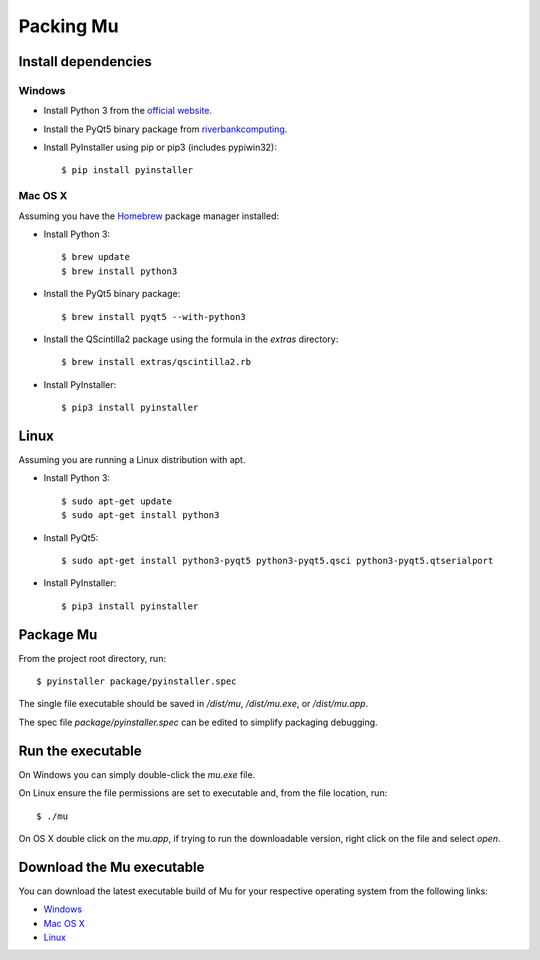 Packing Mu
==========

Install dependencies
--------------------

Windows
+++++++

* Install Python 3 from the `official website <https://www.python.org/downloads/>`_.
* Install the PyQt5 binary package from `riverbankcomputing <https://riverbankcomputing.com/software/pyqt/download>`_.
* Install PyInstaller using pip or pip3 (includes pypiwin32)::

    $ pip install pyinstaller

Mac OS X
++++++++

Assuming you have the `Homebrew <http://brew.sh/>`_ package manager installed:

* Install Python 3::

    $ brew update
    $ brew install python3

* Install the PyQt5 binary package::

    $ brew install pyqt5 --with-python3

* Install the QScintilla2 package using the formula in the `extras` directory::

    $ brew install extras/qscintilla2.rb

* Install PyInstaller::

    $ pip3 install pyinstaller

Linux
-----

Assuming you are running a Linux distribution with apt.

* Install Python 3::

    $ sudo apt-get update
    $ sudo apt-get install python3

* Install PyQt5::

    $ sudo apt-get install python3-pyqt5 python3-pyqt5.qsci python3-pyqt5.qtserialport

* Install PyInstaller::

    $ pip3 install pyinstaller


Package Mu
----------

From the project root directory, run::

    $ pyinstaller package/pyinstaller.spec

The single file executable should be saved in `/dist/mu`, `/dist/mu.exe`, or `/dist/mu.app`.

The spec file `package/pyinstaller.spec` can be edited to simplify packaging debugging.


Run the executable
------------------

On Windows you can simply double-click the `mu.exe` file.

On Linux ensure the file permissions are set to executable and, from the file location, run::

    $ ./mu

On OS X double click on the `mu.app`, if trying to run the downloadable version, right click on the file and select `open`.


Download the Mu executable
--------------------------

.. image:: https://ci.appveyor.com/api/projects/status/agr9wmestx3t1tcl/branch/master?svg=true
    :target: https://ci.appveyor.com/project/carlosperate/mu

.. image:: https://travis-ci.org/ntoll/mu.svg?branch=master
    :target: https://travis-ci.org/ntoll/mu

You can download the latest executable build of Mu for your respective operating system from the following links:

* `Windows <http://ardublockly-builds.s3-website-us-west-2.amazonaws.com/index.html?prefix=microbit/windows/>`_
* `Mac OS X <http://ardublockly-builds.s3-website-us-west-2.amazonaws.com/index.html?prefix=microbit/osx/>`_
* `Linux <http://ardublockly-builds.s3-website-us-west-2.amazonaws.com/index.html?prefix=microbit/linux/>`_
